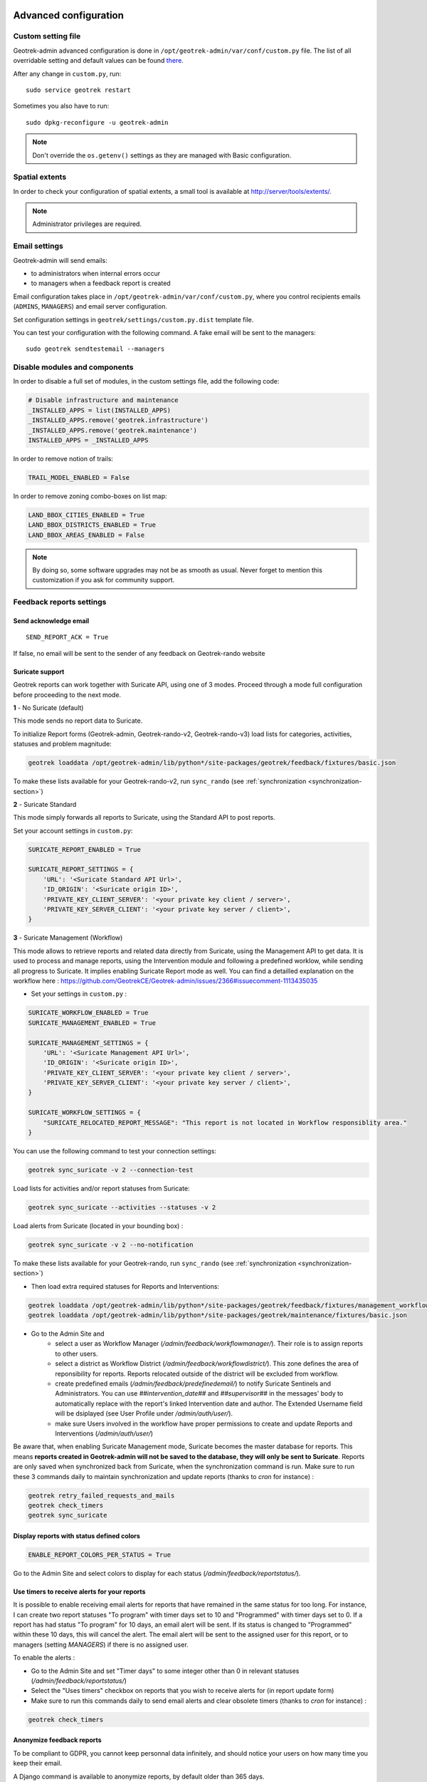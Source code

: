 .. _advanced-configuration-section:

======================
Advanced configuration
======================

Custom setting file
-------------------

Geotrek-admin advanced configuration is done in ``/opt/geotrek-admin/var/conf/custom.py`` file.
The list of all overridable setting and default values can be found
`there <https://github.com/GeotrekCE/Geotrek-admin/blob/master/geotrek/settings/base.py>`_.

After any change in ``custom.py``, run:

::

    sudo service geotrek restart

Sometimes you also have to run:

::

    sudo dpkg-reconfigure -u geotrek-admin

.. note ::

    Don't override the ``os.getenv()`` settings as they are managed with Basic configuration.


Spatial extents
---------------

In order to check your configuration of spatial extents, a small tool
is available at http://server/tools/extents/.

.. note ::

    Administrator privileges are required.


Email settings
--------------

Geotrek-admin will send emails:

* to administrators when internal errors occur
* to managers when a feedback report is created

Email configuration takes place in ``/opt/geotrek-admin/var/conf/custom.py``, where you control
recipients emails (``ADMINS``, ``MANAGERS``) and email server configuration.

Set configuration settings in ``geotrek/settings/custom.py.dist`` template file.

You can test your configuration with the following command. A fake email will
be sent to the managers:

::

    sudo geotrek sendtestemail --managers


Disable modules and components
------------------------------

In order to disable a full set of modules, in the custom settings file,
add the following code:

.. code-block :: python

    # Disable infrastructure and maintenance
    _INSTALLED_APPS = list(INSTALLED_APPS)
    _INSTALLED_APPS.remove('geotrek.infrastructure')
    _INSTALLED_APPS.remove('geotrek.maintenance')
    INSTALLED_APPS = _INSTALLED_APPS

In order to remove notion of trails:

.. code-block :: python

    TRAIL_MODEL_ENABLED = False

In order to remove zoning combo-boxes on list map:

.. code-block :: python

    LAND_BBOX_CITIES_ENABLED = True
    LAND_BBOX_DISTRICTS_ENABLED = True
    LAND_BBOX_AREAS_ENABLED = False

.. note ::

    By doing so, some software upgrades may not be as smooth as usual.
    Never forget to mention this customization if you ask for community support.


Feedback reports settings
-------------------------

Send acknowledge email
~~~~~~~~~~~~~~~~~~~~~~

::

    SEND_REPORT_ACK = True

If false, no email will be sent to the sender of any feedback on Geotrek-rando website

Suricate support
~~~~~~~~~~~~~~~~

Geotrek reports can work together with Suricate API, using one of 3 modes. Proceed through a mode full configuration before proceeding to the next mode.

**1** - No Suricate (default)

This mode sends no report data to Suricate. 

To initialize Report forms (Geotrek-admin, Geotrek-rando-v2, Geotrek-rando-v3) load lists for categories, activities, statuses and problem magnitude:

.. code-block :: python

    geotrek loaddata /opt/geotrek-admin/lib/python*/site-packages/geotrek/feedback/fixtures/basic.json

To make these lists available for your Geotrek-rando-v2, run ``sync_rando`` (see :ref:`synchronization <synchronization-section>`)


**2** - Suricate Standard

This mode simply forwards all reports to Suricate, using the Standard API to post reports.

Set your account settings in ``custom.py``:

.. code-block :: python

    SURICATE_REPORT_ENABLED = True

    SURICATE_REPORT_SETTINGS = {
        'URL': '<Suricate Standard API Url>',
        'ID_ORIGIN': '<Suricate origin ID>',
        'PRIVATE_KEY_CLIENT_SERVER': '<your private key client / server>',
        'PRIVATE_KEY_SERVER_CLIENT': '<your private key server / client>',
    }

**3** - Suricate Management (Workflow)

This mode allows to retrieve reports and related data directly from Suricate, using the Management API to get data. It is used to process and manage reports, using the Intervention module and following a predefined worklow, while sending all progress to Suricate. It implies enabling Suricate Report mode as well.
You can find a detailled explanation on the workflow here : https://github.com/GeotrekCE/Geotrek-admin/issues/2366#issuecomment-1113435035

- Set your settings in ``custom.py`` :

.. code-block :: python

    SURICATE_WORKFLOW_ENABLED = True
    SURICATE_MANAGEMENT_ENABLED = True

    SURICATE_MANAGEMENT_SETTINGS = {
        'URL': '<Suricate Management API Url>',
        'ID_ORIGIN': '<Suricate origin ID>',
        'PRIVATE_KEY_CLIENT_SERVER': '<your private key client / server>',
        'PRIVATE_KEY_SERVER_CLIENT': '<your private key server / client>',
    }

    SURICATE_WORKFLOW_SETTINGS = {
        "SURICATE_RELOCATED_REPORT_MESSAGE": "This report is not located in Workflow responsiblity area."
    }

You can use the following command to test your connection settings:

.. code-block :: python

    geotrek sync_suricate -v 2 --connection-test

Load lists for activities and/or report statuses from Suricate:

.. code-block :: python

    geotrek sync_suricate --activities --statuses -v 2

Load alerts from Suricate (located in your bounding box) :

.. code-block :: python

    geotrek sync_suricate -v 2 --no-notification

To make these lists available for your Geotrek-rando, run ``sync_rando`` (see :ref:`synchronization <synchronization-section>`)

- Then load extra required statuses for Reports and Interventions:

.. code-block :: python

    geotrek loaddata /opt/geotrek-admin/lib/python*/site-packages/geotrek/feedback/fixtures/management_workflow.json
    geotrek loaddata /opt/geotrek-admin/lib/python*/site-packages/geotrek/maintenance/fixtures/basic.json

- Go to the Admin Site and 
    - select a user as Workflow Manager (`/admin/feedback/workflowmanager/`). Their role is to assign reports to other users.
    - select a district as Workflow District (`/admin/feedback/workflowdistrict/`). This zone defines the area of reponsibility for reports. Reports relocated outside of the district will be excluded from workflow.
    - create predefined emails (`/admin/feedback/predefinedemail/`) to notify Suricate Sentinels and Administrators. You can use `##intervention_date##` and `##supervisor##` in the messages' body to automatically replace with the report's linked Intervention date and author. The Extended Username field will be dsiplayed (see User Profile under `/admin/auth/user/`).
    - make sure Users involved in the workflow have proper permissions to create and update Reports and Interventions (`/admin/auth/user/`)

Be aware that, when enabling Suricate Management mode, Suricate becomes the master database for reports. This means **reports created in Geotrek-admin will not be saved to the database, they will only be sent to Suricate**. Reports are only saved when synchronized back from Suricate, when the synchronization command is run. Make sure to run these 3 commands daily to maintain synchronization and update reports (thanks to `cron` for instance) :

.. code-block :: python

    geotrek retry_failed_requests_and_mails
    geotrek check_timers
    geotrek sync_suricate


Display reports with status defined colors
~~~~~~~~~~~~~~~~~~~~~~~~~~~~~~~~~~~~~~~~~~

.. code-block :: python

    ENABLE_REPORT_COLORS_PER_STATUS = True
 
Go to the Admin Site and select colors to display for each status (`/admin/feedback/reportstatus/`).


Use timers to receive alerts for your reports
~~~~~~~~~~~~~~~~~~~~~~~~~~~~~~~~~~~~~~~~~~~~~

It is possible to enable receiving email alerts for reports that have remained in the same status for too long.
For instance, I can create two report statuses "To program" with timer days set to 10 and "Programmed" with timer days set to 0.
If a report has had status "To program" for 10 days, an email alert will be sent. If its status is changed to "Programmed" within these 10 days, this will cancel the alert.
The email alert will be sent to the assigned user for this report, or to managers (setting `MANAGERS`) if there is no assigned user.

To enable the alerts :

- Go to the Admin Site and set "Timer days" to some integer other than 0 in relevant statuses (`/admin/feedback/reportstatus/`)

- Select the "Uses timers" checkbox on reports that you wish to receive alerts for (in report update form)

- Make sure to run this commands daily to send email alerts and clear obsolete timers (thanks to `cron` for instance) :

.. code-block :: python

    geotrek check_timers


Anonymize feedback reports
~~~~~~~~~~~~~~~~~~~~~~~~~~

To be compliant to GDPR, you cannot keep personnal data infinitely,
and should notice your users on how many time you keep their email.

A Django command is available to anonymize reports, by default older
than 365 days.

.. code-block :: bash

    geotrek erase_emails

Or if you want to erase emails for reports older than 90 days

.. code-block :: bash

    geotrek erase_emails --days 90


Sensitive areas
---------------

In order to enable sensitivity module, in the custom settings file,
add the following code:

.. code-block :: python

    # Enable sensitivity module
    INSTALLED_APPS += ('geotrek.sensitivity', )

The following settings are related to sensitive areas:


.. code-block :: python

    SHOW_SENSITIVE_AREAS_ON_MAP_SCREENSHOT = True

    # Default radius of sensitivity bubbles when not specified for species
    SENSITIVITY_DEFAULT_RADIUS = 100  # meters

    # Buffer around treks to intersects sensitive areas
    SENSITIVE_AREA_INTERSECTION_MARGIN = 500  # meters

.. notes

    # Take care if you change this value after adding data. You should update buffered geometry in sql.
    ``` UPDATE sensitivity_sensitivearea SET geom_buffered = ST_BUFFER(geom, <your new value>); ```


To take these changes into account, you need to run :

::

    sudo dpkg-reconfigure -u geotrek-admin

Diving
------

In order to enable diving module, in the custom settings file,
add the following code:

.. code-block :: python

    # Enable diving module
    INSTALLED_APPS += ('geotrek.diving', )

Then run ``sudo dpkg-reconfigure -pcritical geotrek-admin``.

You can also insert diving minimal data (default practices, difficulties, levels and group permissions values):

::

    sudo geotrek loaddata /opt/geotrek-admin/lib/python*/site-packages/geotrek/diving/fixtures/basic.json
    cp /opt/geotrek-admin/lib/python*/site-packages/geotrek/diving/fixtures/upload/* /opt/geotrek-admin/var/media/upload/

You can insert licenses of attachments with this command :

::

    sudo geotrek loaddata /opt/geotrek-admin/lib/python*/site-packages/geotrek/common/fixtures/licenses.json


Outdoor
-------

In order to enable outdoor module, in the custom settings file,
add the following code:

.. code-block :: python

    # Enable outdoor module
    INSTALLED_APPS += ('geotrek.outdoor', )

Then run ``sudo dpkg-reconfigure -pcritical geotrek-admin``.

You can also insert outdoor minimal data:

::

    sudo geotrek loaddata /opt/geotrek-admin/lib/python*/site-packages/geotrek/outdoor/fixtures/basic.json


Note: outdoor module is not compatible with PostGIS <= 2.4 that is included in Ubuntu 18.04.
You should either upgrade to Ubuntu 20.04 or upgrade postGIS to 2.5 with
https://launchpad.net/~ubuntugis/+archive/ubuntu/ppa

Swagger
-------

In order to enable swagger module to auto-document API ``/api/v2/``, in the custom settings file,
add the following code:

.. code-block :: python

    # Enable API v2 documentation
    INSTALLED_APPS += ('drf_yasg', )

Then run ``sudo dpkg-reconfigure -u geotrek-admin``.


WYSIWYG editor configuration
----------------------------

Text form fields are enhanced using `TinyMCE <http://tinymce.com>`_.

Its configuration can be customized using advanced settings (see above paragraph).

For example, in order to control which buttons are to be shown, and which tags
are to be kept when cleaning-up, add this bloc :

.. code-block :: python

    TINYMCE_DEFAULT_CONFIG = {
        'theme_advanced_buttons1': 'bold,italic,forecolor,separator,code',
        'valid_elements': "img,p,a,em/i,strong/b",
    }

This will apply to all text fields.

For more information on configuration entries available, please refer to the
official documentation of *TinyMCE version 3*.


Max characters count
~~~~~~~~~~~~~~~~~~~~

Add ``MAX_CHARACTERS`` setting to be able to define a maximum number of characters
for text fields (to be used with django-mapentity >= 8.1).

.. code-block :: python

    MAPENTITY_CONFIG['MAX_CHARACTERS'] = 1500

This will apply to all text fields.
See `this issue <https://github.com/GeotrekCE/Geotrek-admin/issues/2901>`_ for details.

View attachments in the browser
-------------------------------

Attached files are downloaded by default by browser, with the following line,
files will be opened in the browser :

.. code-block :: python

    MAPENTITY_CONFIG['SERVE_MEDIA_AS_ATTACHMENT'] = False


Change or add WMTS tiles layers (IGN, OSM, Mapbox...)
-----------------------------------------------------

By default, you have 2 basemaps layers in your Geotrek-admin (OSM and OSM black and white).

You can change or add more basemaps layers.

Specify the tiles URLs this way in your custom Django setting file:

.. code-block :: python

    LEAFLET_CONFIG['TILES'] = [
        ('OSM', 'http://{s}.tile.openstreetmap.org/{z}/{x}/{y}.png', '© OpenStreetMap Contributors'),
        ('OpenTopoMap', 'http://a.tile.opentopomap.org/{z}/{x}/{y}.png', 'Map data: © OpenStreetMap contributors, SRTM | Map style: © OpenTopoMap (CC-BY-SA)'),
    ]

Example with IGN and OSM basemaps :

.. code-block :: python

    LEAFLET_CONFIG['TILES'] = [
        ('IGN Scan', '//wxs.ign.fr/YOURAPIKEY/wmts?LAYER=GEOGRAPHICALGRIDSYSTEMS.MAPS&EXCEPTIONS=image/jpeg&FORMAT=image/jpeg&SERVICE=WMTS&VERSION=1.0.0&REQUEST=GetTile&STYLE=normal&TILEMATRIXSET=PM&TILEMATRIX={z}&TILEROW={y}&TILECOL={x}', '© IGN Geoportail'),
        ('IGN Plan V2', '//wxs.ign.fr/essentiels/geoportail/wmts?LAYER=GEOGRAPHICALGRIDSYSTEMS.PLANIGNV2&EXCEPTIONS=image/png&FORMAT=image/png&SERVICE=WMTS&VERSION=1.0.0&REQUEST=GetTile&STYLE=normal&TILEMATRIXSET=PM&TILEMATRIX={z}&TILEROW={y}&TILECOL={x}', '© IGN Geoportail'),
        ('IGN Ortho', '//wxs.ign.fr/essentiels/geoportail/wmts?LAYER=ORTHOIMAGERY.ORTHOPHOTOS&EXCEPTIONS=image/jpeg&FORMAT=image/jpeg&SERVICE=WMTS&VERSION=1.0.0&REQUEST=GetTile&STYLE=normal&TILEMATRIXSET=PM&TILEMATRIX={z}&TILEROW={y}&TILECOL={x}', '© IGN Geoportail'),
        ('IGN Cadastre', '//wxs.ign.fr/essentiels/geoportail/wmts?LAYER=CADASTRALPARCELS.PARCELLAIRE_EXPRESS&EXCEPTIONS=image/jpeg&FORMAT=image/png&SERVICE=WMTS&VERSION=1.0.0&REQUEST=GetTile&STYLE=bdparcellaire_o&TILEMATRIXSET=PM&TILEMATRIX={z}&TILEROW={y}&TILECOL={x}', '© IGN Geoportail'),
        ('OSM', 'https//{s}.tile.openstreetmap.org/{z}/{x}/{y}.png', '© OpenStreetMap contributors'),
        ('OSM Stamen Terrain', '//tile.stamen.com/terrain/{z}/{x}/{y}.jpg', '© OpenStreetMap contributors / Stamen Design'),
        ('OpenTopoMap', 'https//a.tile.opentopomap.org/{z}/{x}/{y}.png', 'Map data: © OpenStreetMap contributors, SRTM | Map style: © OpenTopoMap (CC-BY-SA)')
    ]

To use some IGN Geoportail WMTS tiles (Scan25, Scan100, etc.), you may need an API key. You can find more information about this on https://geoservices.ign.fr/services-web-issus-des-scans-ign.


External authent
----------------

You can authenticate user against a remote database table or view.

To enable this feature, fill these fields in ``/opt/geotrek-admin/var/conf/custom.py``:

::

    AUTHENT_DATABASE = 'authent'
    DATABASES['authent'] = {
        'ENGINE': 'django.contrib.gis.db.backends.postgis',
        'NAME': '<database name>',
        'USER': '<user name>',
        'PASSWORD': '<password>',
        'HOST': '<host>',
        'PORT': '<port>',
    }
    AUTHENT_TABLENAME = '<table name>'
    AUTHENTICATION_BACKENDS = ['geotrek.authent.backend.DatabaseBackend']

Expected columns in table/view are :

* username : string (*unique*)
* first_name : string
* last_name : string
* password : string (simple md5 encoded, or full hashed and salted password)
* email : string
* level : integer (1: readonly, 2: redactor, 3: path manager, 4: trekking manager, 5: management and trekking editor, 6: administrator)
* structure : string
* lang : string (language code)

.. note ::

    The schema used in ``AUTHENT_TABLENAME`` must be in the user search_path (``ALTER USER $geotrek_db_user SET search_path=public,userschema;``)

    User management will be disabled from Administration backoffice.

    In order to disable remote login, just comment *AUTHENTICATION_BACKENDS* line in settings
    file, and restart instance (see paragraph above).

    Geotrek-admin can support many types of users authentication (LDAP, oauth, ...), contact us
    for more details.


Map layers colors and style
---------------------------

All layers colors can be customized from the settings.
See `Leaflet reference <http://leafletjs.com/reference.html#path>`_ for vectorial
layer style.

* To apply these style changes, re-run ``sudo systemctl restart geotrek``.

.. code-block :: python

    MAPENTITY_CONFIG['MAP_STYLES']['path'] = {'color': 'red', 'weight': 5}

Or change just one parameter (the opacity for example) :

.. code-block :: python

    MAPENTITY_CONFIG['MAP_STYLES']['city']['opacity'] = 0.8


Regarding colors that depend from database content, such as land layers
(physical types, work management...) or restricted areas. We use a specific
setting that receives a list of colors :

.. code-block :: python

    COLORS_POOL['restrictedarea'] = ['#ff00ff', 'red', '#ddddd'...]


See the default values in ``geotrek/settings/base.py`` for the complete list
of available styles.

**Restart** the application for changes to take effect.


External raster layers
----------------------

It is possible to add overlay tiles layer on maps. For example, it can be useful to:

* Get the cadastral parcels on top of satellite images
* Home made layers (*with Tilemill or QGisMapserver for example*).
  Like the park center borders, traffic maps, IGN BDTopo® or even the Geotrek paths
  that are marked as invisible in the database!

In ``custom.py``, just add the following lines:

.. code-block :: python

    LEAFLET_CONFIG['OVERLAYS'] = [
        ('Cadastre', '//wxs.ign.fr/essentiels/geoportail/wmts?LAYER=CADASTRALPARCELS.PARCELLAIRE_EXPRESS&EXCEPTIONS=image/jpeg&FORMAT=image/png&SERVICE=WMTS&VERSION=1.0.0&REQUEST=GetTile&STYLE=normal&TILEMATRIXSET=PM&TILEMATRIX={z}&TILEROW={y}&TILECOL={x}', '&copy; IGN - GeoPortail')
        ('Coeur de parc', 'http://serveur/coeur-parc/{z}/{x}/{y}.png', '&copy; PNF'),
    ]


Expected properties
~~~~~~~~~~~~~~~~~~~

For ``GeoJSON`` files, you can provide the following properties :

* ``title``: string
* ``description``: string
* ``website``: string
* ``phone``: string
* ``pictures``: list of objects with ``url`` and ``copyright`` attributes
* ``category``: object with ``id`` and ``label`` attributes


Disable darker map backgrounds
------------------------------

Since IGN map backgrounds are very dense and colourful, a dark opacity is
applied. In order to disable, change this MapEntity setting :

.. code-block :: python

    MAPENTITY_CONFIG['MAP_BACKGROUND_FOGGED'] = False


Configure Social network
------------------------

Facebook configuration
~~~~~~~~~~~~~~~~~~~~~~~

When a content is shared to Facebook in Geotrek-rando,
it needs static html files built by synchronization (thanks to option ``--rando-url``).

In Facebook developper dashboard, create a Facebook app dedicated to Geotrek-rando and activate it.

.. image :: /images/facebookappid.png

In ``custom.py`` set Facebook App ID:

::

    FACEBOOK_APP_ID = '<your Facebook AppID>'

you can also override these settings:

::

    FACEBOOK_IMAGE = '/images/logo-geotrek.png'
    FACEBOOK_IMAGE_WIDTH = 200
    FACEBOOK_IMAGE_HEIGHT = 200


Override translations
---------------------

Translations are managed by https://weblate.makina-corpus.net/ where you can contribute.
But you can also override default translation files available in each module
(for example those from trekking module available in ``/opt/geotrek-admin/lib/python3.6/site-packages/geotrek/trekking/locale/fr/LC_MESSAGES/django.po``).

Don't edit these default files, use them to find which words you want to override.

Create the custom translations destination folder:

Create a ``django.po`` file in ``/opt/geotrek-admin/var/conf/extra_locale`` directory.
You can do one folder and one ``django.po`` file for each language
(example ``/opt/geotrek-admin/var/conf/extra_locale/fr/LC_MESSAGES/django.po`` for French translation overriding)

Override the translations that you want in these files.

Example of content for the French translation overriding:

::

    # MY FRENCH CUSTOM TRANSLATION
    # Copyright (C) YEAR THE PACKAGE'S COPYRIGHT HOLDER
    # This file is distributed under the same license as the PACKAGE package.
    # FIRST AUTHOR <EMAIL@ADDRESS>, YEAR.
    #
    msgid ""
    msgstr ""
    "Report-Msgid-Bugs-To: \n"
    "POT-Creation-Date: 2018-11-15 15:32+0200\n"
    "PO-Revision-Date: 2018-11-15 15:33+0100\n"
    "Last-Translator: \n"
    "Language-Team: LANGUAGE <LL@li.org>\n"
    "MIME-Version: 1.0\n"
    "Content-Type: text/plain; charset=UTF-8\n"
    "Content-Transfer-Encoding: 8bit\n"
    "Project-Id-Verésion: PACKAGE VERSION\n"
    "Plural-Forms: nplurals=2; plural=(n > 1);\n"
    "Project-Id-Version: \n"
    "X-Generator: Poedit 1.5.4\n"

    msgid "City"
    msgstr "Région"

    msgid "District"
    msgstr "Pays"

Apply changes (French translation in this example) :

::

    cd /opt/geotrek-admin/var/conf/extra_locale
    sudo chown geotrek. fr/LC_MESSAGES/
    sudo geotrek compilemessages
    sudo service geotrek restart


Override public PDF templates
-----------------------------

PDF are generated from HTML templates, using `Django templating <https://docs.djangoproject.com/en/1.11/ref/templates/>`_.
Treks, touristic contents, touristic events, outdoor sites and courses can be exported in PDF files.

- Treks : ``geotrek/trekking/templates/trekking/trek_public_pdf.html``
- Touristic contents : ``geotrek/tourism/templates/tourism/touristiccontent_public_pdf.html``
- Touristic events : ``geotrek/tourism/templates/tourism/touristiccontent_public_pdf.html``
- Outdoor sites : ``geotrek/outdoor/templates/outdoor/site_public_pdf.html``
- Outdoor courses : ``geotrek/outdoor/templates/outdoor/course_public_pdf.html``

Overriden templates have to be located in ``/opt/geotrek-admin/var/conf/extra_templates/<appname>``, with ``<appname>`` = ``trekking`` or ``tourism``.
To override trekking PDF for example, copy the file ``geotrek/trekking/templates/trekking/trek_public_pdf.html``
to ``/opt/geotrek-admin/var/conf/extra_templates/trekking/trek_public_pdf.html``. Or add inside your file :

::

    {% extends "trekking/trek_public_pdf.html" %}


These templates derive from base templates, which content is organized in blocks.
To override for example the description block of trek PDF, copy and change the ``{% block description }…{% endblock description %}``
in your ``/opt/geotrek-admin/var/conf/extra_templates/trekking/trek_public_pdf.html``.

It is also possible to use color defined for practice for pictogram by adding in your
``/opt/geotrek-admin/var/conf/extra_templates/trekking/trek_public_pdf.html`` file :

::

    {% block picto_attr %}style="background-color: {{ object.practice.color }};"{% endblock picto_attr %}

CSS can be overriden like html templates: copy them to ``var/media/templates/trekking/`` or ``var/media/templates/tourism/`` folder
``/opt/geotrek-admin/var/conf/extra_templates/trekking/trek_public_pdf.css`` for example.

**You can also create a template for each portal.**

Add a folder ``portal_{id_portal}`` (portal ids are located in the portal url path ``/admin/common/targetportal/{id_portal}``) in
``/opt/geotrek-admin/var/conf/extra_templates/<appname>``, as the first template, and add at the top of your file:

::

    {% extends "trekking/trek_public_pdf.html" %}


The template for a specific portal will use the modification made on the overriden template in  ``/opt/geotrek-admin/var/conf/extra_templates/<appname>``
( except if you change specific  block)

.. note ::

    This modification is not mandatory, if you have multiple portal and you want to modify the template of only one portal, you create one folder for this specific portal

**You might need to use your own images in the PDF templates.**

Add your own images in ``/opt/geotrek-admin/var/conf/extra_static/images/``.

You can then use these images in your PDF templates with ``{% static 'images/file.jpg' %}``, after adding ``{% load static %}`` at the top of the file.

Example of a customised template (``/opt/geotrek-admin/var/conf/extra_templates/trekking/trek_public_pdf.html``) with a customised logo and URL:

::

    {% extends "trekking/trek_public_pdf.html" %}
    {% load static %}

    {% block logo %}
       <img src="{% static 'images/logo-gte.jpg' %}" alt="Grand tour des Ecrins">
    {% endblock %}
    {% block url %}
       <div class="main">Grand tour des Ecrins</div>
       <div class="geo"><a href="https://www.grand-tour-ecrins.fr">grand-tour-ecrins.fr</a></div>
    {% endblock url %}

.. note ::

    The default template may change in the future versions. You will be
    in charge of porting the modification to your copy.

Test your modifications by exporting a trek or a content to PDF from Geotrek-admin application.
To get your modifications available for Rando application, launch the ``sync_rando`` command.


Custom font in public document template
----------------------------------------

In order to use custom fonts in trek PDF, it is necessary to install the
font files on the server.

*Microsoft* fonts like *Arial* and *Verdana* can be installed via the package
manager:

::

    sudo apt-get install ttf-mscorefonts-installer

For specific fonts, copy the ``.ttf`` (or ``.otf``) files into the folder
``/usr/local/share/fonts/custom/`` as root, and run the following command:

::

    fc-cache

For more information, check out Ubuntu documentation.


Custom colors in public document template
-----------------------------------------

Trek export geometries are translucid red by default. In order to control the
apparence of objects in public trek PDF exports, use the following setting:

::

    MAPENTITY_CONFIG['MAP_STYLES']['print']['path'] = {'weight': 3}

See *Leaflet* reference documentation for detail about layers apparence.


Primary color in PDF templates
------------------------------

You can override ``PRIMARY_COLOR`` to change emphase text in PDF export.
Beware of contrast, white colour is used for text so we advise you to avoid light colour.


Custom logos
------------

You might also need to deploy logo images in the following places :

* ``var/conf/extra_static/images/favicon.png``
* ``var/conf/extra_static/images/logo-login.png``
* ``var/conf/extra_static/images/logo-header.png``


Copyright on pictures
---------------------

If you want copyright added to your pictures, change ``THUMBNAIL_COPYRIGHT_FORMAT`` to this :

::

    THUMBNAIL_COPYRIGHT_FORMAT = "{title} {author}"

You can also add ``{legend}``.

::

    THUMBNAIL_COPYRIGHT_SIZE = 15


Resizing uploaded pictures
--------------------------

Attached pictures can be resized at upload by enabling ``PAPERCLIP_RESIZE_ATTACHMENTS_ON_UPLOAD`` :

::

    PAPERCLIP_RESIZE_ATTACHMENTS_ON_UPLOAD = True

These corresponding height/width parameters can be overriden to select resized image size :

::

    PAPERCLIP_MAX_ATTACHMENT_WIDTH = 1280
    PAPERCLIP_MAX_ATTACHMENT_HEIGHT = 1280


Prohibit usage of big pictures and small width / height
--------------------------------------------------------

If you want to prohibit the usage of heavy pictures :

::

    PAPERCLIP_MAX_BYTES_SIZE_IMAGE = 50000  # Bytes


If you want to prohibit the usage of small pictures in pixels :

::

    PAPERCLIP_MIN_IMAGE_UPLOAD_WIDTH = 100
    PAPERCLIP_MIN_IMAGE_UPLOAD_HEIGHT = 100

These 3 settings will also not allow downloading images from the parsers.


Prohibit usage of certain file types
--------------------------------------------------------

Paperclip will only accept attachment files matching a list of allowed extensions.
Here is the default value for this setting, which you can extend if needed :

::

    PAPERCLIP_ALLOWED_EXTENSIONS = [
        'jpeg',
        'jpg',
        'mp3',
        'mp4',
        'odt',
        'pdf',
        'png',
        'svg',
        'txt',
        'gif',
        'tiff',
        'tif',
        'docx',
        'webp',
        'bmp',
        'flac',
        'mpeg',
        'doc',
        'ods',
        'gpx',
        'xls',
        'xlsx',
        'odg',
    ]

It will verify that the mimetype of the file matches the extension. You can add extra allowed mimetypes for a given extension with the following syntax :

::

    PAPERCLIP_EXTRA_ALLOWED_MIMETYPES['gpx'] = ['text/xml']

You can also entirely deactivate these checks with the following :

::

    PAPERCLIP_ALLOWED_EXTENSIONS = None

These 2 settings will also not allow downloading images from the parsers.


Share services between several Geotrek instances
------------------------------------------------

As explained :ref:`in the design section <design-section>`, *Geotrek-admin* relies
on several services. They are generic and reusable, and can thus be shared
between several instances, in order to save system resources for example.

A simple way to achieve this is to install one instance with everything
as usual (*standalone*), and plug the other instances on its underlying services.


Capture and conversion
~~~~~~~~~~~~~~~~~~~~~~

If you want to use external services, in ``.env``, add following variables:

.. code-block :: bash

    CAPTURE_HOST=x.x.x.x
    CAPTURE_PORT=XX
    CONVERSION_HOST=x.x.x.x
    CONVERSION_PORT=XX

Then, you can delete all screamshotter and convertit references in ``docker-compose.yml``.


Shutdown useless services
~~~~~~~~~~~~~~~~~~~~~~~~~

Now that your instances point the shared server. You can shutdown the useless
services on each instance.

Start by stopping everything :

::

    sudo systemctl stop geotrek


Control number of workers and request timeouts
----------------------------------------------

By default, the application runs on 4 processes, and timeouts after 30 seconds.

To control those values, edit and fix your ``docker-compose.yml`` file in web and api section.

To know how many workers you should set, please refer to `gunicorn documentation <http://gunicorn-docs.readthedocs.org/en/latest/design.html#how-many-workers>`_.


Configure columns displayed in lists views and exports
------------------------------------------------------

For each module, use the following syntax to configure columns to display in the main table.

::

    COLUMNS_LISTS['<module>_view'] = ['list', 'of', 'columns']


For each module, use the following syntax to configure columns to export as CSV or SHP.

::

    COLUMNS_LISTS['<module>_export'] = ['list', 'of', 'columns']


Please refer to the "settings detail" section for a complete list of modules and available columms.

Another setting exists to enable a more detailed export of jobs costs in the interventions module. When enabling this settings, interventions list exports will contain a new column for each job's total cost.

::

    ENABLE_JOBS_COSTS_DETAILED_EXPORT = True



Configure form fields in creation views
---------------------------------------

For each module, use the following syntax to configure fields to hide in the creation form.

::

    HIDDEN_FORM_FIELDS['<module>'] = ['list', 'of', 'fields']


Please refer to the "settings detail" section for a complete list of modules and hideable fields.


Configure form fields required or needed for review or publication
-------------------------------------------------------------------

Set 'error_on_publication' to avoid publication without completeness fields
and 'error_on_review' if you want this fields to be required before sending to review.

::

    COMPLETENESS_LEVEL = 'warning'

For each module, configure fields to be needed or required on review or publication

::

    COMPLETENESS_FIELDS = {
        'trek': ['practice', 'departure', 'duration', 'difficulty', 'description_teaser'],
        'dive': ['practice', 'difficulty', 'description_teaser'],
    }


================
Settings details
================

Basic settings
--------------

**Spatial reference identifier**

::

    SRID = 2154

Spatial reference identifier of your database. Default 2154 is RGF93 / Lambert-93 - France

*It should not be change after any creation of geometries.*

*Choose wisely with epsg.io for example*


**Default Structure**

::

    DEFAULT_STRUCTURE_NAME = "GEOTEAM"

Name for your default structure.

   *This one can be changed, except it's tricky.*

   * *First change the name in the admin (authent/structure),*
   * *Stop your instance admin.*
   * *Change in the settings*
   * *Re-run the server.*

**Translations**

::

   MODELTRANSLATION_LANGUAGES = ('en', 'fr', 'it', 'es')

Languages of your project. It will be used to generate fields for translations. (ex: description_fr, description_en)

   *You won't be able to change it easily, avoid to add any languages and do not remove any.*

Advanced settings
-----------------

**Spatial Extent**

::

    SPATIAL_EXTENT = (105000, 6150000, 1100000, 7150000)

Boundingbox of your project : x minimum , y minimum , x max, y max

::

        4 ^
          |
    1     |     3
    <-----+----->
          |
          |
        2 v

*If you extend spatial extent, don't forget to load a new DEM that covers all the zone.*
*If you shrink spatial extent, be sure there is no element in the removed zone or you will no more be able to see and edit it.*

**API**

::

    API_IS_PUBLIC = True

Choose if you want the API V2 to be available for everyone without authentication. This API provides access to promotion content (Treks, POIs, Touristic Contents ...). Set to False if Geotrek is intended to be used only for managing content and not promoting them.
Note that this setting does not impact the Path endpoints, which means that the Paths informations will always need authentication to be display in the API, regardless of this setting.

**Dynamic segmentation**

::

    TREKKING_TOPOLOGY_ENABLED = True

Use dynamic segmentation or not.

*Do not change it after installation, or dump your database.*

**Map configuration**

::

    LEAFLET_CONFIG['TILES'] = [
        ('Scan', '//wxs.ign.fr/<key>/wmts?LAYER=GEOGRAPHICALGRIDSYSTEMS.MAPS.SCAN-EXPRESS.STANDARD&EXCEPTIONS=image/jpeg&FORMAT=image/jpeg&SERVICE=WMTS&VERSION=1.0.0&REQUEST=GetTile&STYLE=normal&TILEMATRIXSET=PM&TILEMATRIX={z}&TILEROW={y}&TILECOL={x}',
         '&copy; IGN - GeoPortail'),
        ('Ortho', '//wxs.ign.fr/<key>/wmts?LAYER=ORTHOIMAGERY.ORTHOPHOTOS&EXCEPTIONS=image/jpeg&FORMAT=image/jpeg&SERVICE=WMTS&VERSION=1.0.0&REQUEST=GetTile&STYLE=normal&TILEMATRIXSET=PM&TILEMATRIX={z}&TILEROW={y}&TILECOL={x}',
         '&copy; IGN - GeoPortail'),
        ('Cadastre', '//wxs.ign.fr/<key>/wmts?LAYER=CADASTRALPARCELS.PARCELS&EXCEPTIONS=image/jpeg&FORMAT=image/png&SERVICE=WMTS&VERSION=1.0.0&REQUEST=GetTile&STYLE=normal&TILEMATRIXSET=PM&TILEMATRIX={z}&TILEROW={y}&TILECOL={x}',
         '&copy; IGN - GeoPortail'),
        ('OSM', 'http://{s}.tile.osm.org/{z}/{x}/{y}.png', '&copy; OSM contributors'),
    ]

    LEAFLET_CONFIG['OVERLAYS'] = [
        ('Cadastre',
         '//wxs.ign.fr/<key>/wmts?LAYER=CADASTRALPARCELS.PARCELS&EXCEPTIONS=text/xml&FORMAT=image/png&SERVICE=WMTS&VERSION=1.0.0&REQUEST=GetTile&STYLE=bdparcellaire_o&TILEMATRIXSET=PM&TILEMATRIX={z}&TILEROW={y}&TILECOL={x}',
         '&copy; IGN - GeoPortail'),
    ]

Configuration of the tiles.

    *If you want to change it,*
    *Change the array like that:*

    ::

        LEAFLET_CONFIG['TILES'] = [('NAME_OF_TILE', 'URL', 'COPYRIGHT'), ...]

    *It's the same for the overlay but use only transparent tiles.*

|

::

    LEAFLET_CONFIG['MAX_ZOOM'] = 19

You can define the max_zoom the user can zoom for all tiles.

    *It can be interesting when your tiles can't go to a zoom. For example OpenTopoMap is 17.*

**Enable Apps**

::

    FLATPAGES_ENABLED = True

Show Flatpages on menu or not. Flatpages are used in Geotrek-rando.

|

::

    TOURISM_ENABLED = True

Show TouristicContents and TouristicEvents on menu or not.

|

::

    TRAIL_MODEL_ENABLED = True

Show Trails on menu or not.

|

::

    LANDEDGE_MODEL_ENABLED = True

Show land on menu or not.

|

::

   LAND_BBOX_CITIES_ENABLED = True
   LAND_BBOX_DISTRICTS_ENABLED = True
   LAND_BBOX_AREAS_ENABLED = False

Show filter bbox by zoning.

.. image:: /images/options/zoning_bboxs.png


|

::

   ACCESSIBILITY_ATTACHMENTS_ENABLED = True

Show or not the accessibility menu for attachments

**Translations**

::

    LANGUAGE_CODE = 'fr'

Language of your interface.

**Geographical CRUD**

::

    PATH_SNAPPING_DISTANCE = 2.0

Minimum distance to merge 2 paths in unit of SRID

    *Change the distance. Better to keep it like this. Not used when ``TREKKING_TOPOLOGY_ENABLED = True``.*

::

    SNAP_DISTANCE = 30

Distance of snapping for the cursor in pixels on Leaflet map.


::

    PATH_MERGE_SNAPPING_DISTANCE = 2

Minimum distance to merge 2 paths.

    *Change the distance. Should be higher or the same as PATH_SNAPPING_DISTANCE*

    *Used when TREKKING_TOPOLOGY_ENABLED = True*

::

    MAPENTITY_CONFIG['MAP_STYLES'] = {
        'path': {'weight': 2, 'opacity': 1.0, 'color': '#FF4800'},
        'draftpath': {'weight': 5, 'opacity': 1, 'color': 'yellow', 'dashArray': '8, 8'},
        'city': {'weight': 4, 'color': 'orange', 'opacity': 0.3, 'fillOpacity': 0.0},
        'district': {'weight': 6, 'color': 'orange', 'opacity': 0.3, 'fillOpacity': 0.0, 'dashArray': '12, 12'},
        'restrictedarea': {'weight': 2, 'color': 'red', 'opacity': 0.5, 'fillOpacity': 0.5},
        'land': {'weight': 4, 'color': 'red', 'opacity': 1.0},
        'physical': {'weight': 6, 'color': 'red', 'opacity': 1.0},
        'competence': {'weight': 4, 'color': 'red', 'opacity': 1.0},
        'workmanagement': {'weight': 4, 'color': 'red', 'opacity': 1.0},
        'signagemanagement': {'weight': 5, 'color': 'red', 'opacity': 1.0},
        'print': {'path': {'weight': 1},
                  'trek': {'color': '#FF3300', 'weight': 7, 'opacity': 0.5,
                           'arrowColor': 'black', 'arrowSize': 10},}
    }

Color of the different layers on the map

    *To change any map_style do as following:*

    ::

        MAPENTITY_CONFIG['MAP_STYLES']['path'] = {'weigth': 2, 'opacity': 2.0, 'color': 'yellow'}*
        MAPENTITY_CONFIG['MAP_STYLES']['city']['opacity'] = 0.8*

    *For color: use color picker for example*

|

::

    COLORS_POOL = {'land': ['#f37e79', '#7998f3', '#bbf379', '#f379df', '#f3bf79', '#9c79f3', '#7af379'],
                   'physical': ['#f3799d', '#79c1f3', '#e4f379', '#de79f3', '#79f3ba', '#f39779', '#797ff3'],
                   'competence': ['#a2f379', '#f379c6', '#79e9f3', '#f3d979', '#b579f3', '#79f392', '#f37984'],
                   'signagemanagement': ['#79a8f3', '#cbf379', '#f379ee', '#79f3e3', '#79f3d3'],
                   'workmanagement': ['#79a8f3', '#cbf379', '#f379ee', '#79f3e3', '#79f3d3'],
                   'restrictedarea': ['plum', 'violet', 'deeppink', 'orchid',
                                      'darkviolet', 'lightcoral', 'palevioletred',
                                      'MediumVioletRed', 'MediumOrchid', 'Magenta',
                                      'LightSalmon', 'HotPink', 'Fuchsia']}

Color of the different layers on the top right for landing.

    * For land, physical, competence, signagemanagement, workmanagement should have 5 values.
    * For restricted Area: add as many color as your number of restricted area type

    *To change any map_style do as following :*

    ::

        COLORS_POOL['restrictedarea'] = ['plum', 'violet', 'yellow', 'red', '#79a8f3']
        MAPENTITY_CONFIG['MAP_STYLES']['city']['opacity'] = 0.8*

    *For color: use color picker for example*

|

::

    TREK_POINTS_OF_REFERENCE_ENABLED = True

Points of reference are enabled on form of treks.

|

::

    OUTDOOR_COURSE_POINTS_OF_REFERENCE_ENABLED = True

Points of reference are enabled on form of otudoor courses.

|

::

    TOPOLOGY_STATIC_OFFSETS = {'land': -5, 'physical': 0, 'competence': 5, 'signagemanagement': -10, 'workmanagement': 10}

Land objects are added on other objects (path for example) with offset, avoiding overlay.

    *You should not change it to avoid overlay except if you want to have more overlay.*
    *You can do for example for :*

    ::

        TOPOLOGY_STATIC_OFFSETS = {'land': -7, 'physical': 0, 'competence': 7, 'signagemanagement': -14, 'workmanagement': 14}

|

::

    ALTIMETRIC_PROFILE_PRECISION = 25  # Sampling precision in meters
    ALTIMETRIC_PROFILE_AVERAGE = 2  # nb of points for altimetry moving average
    ALTIMETRIC_PROFILE_STEP = 1  # Step min precision for positive / negative altimetry gain
    ALTIMETRIC_PROFILE_BACKGROUND = 'white'
    ALTIMETRIC_PROFILE_COLOR = '#F77E00'
    ALTIMETRIC_PROFILE_HEIGHT = 400
    ALTIMETRIC_PROFILE_WIDTH = 800
    ALTIMETRIC_PROFILE_FONTSIZE = 25
    ALTIMETRIC_PROFILE_FONT = 'ubuntu'
    ALTIMETRIC_PROFILE_MIN_YSCALE = 1200  # Minimum y scale (in meters)
    ALTIMETRIC_AREA_MAX_RESOLUTION = 150  # Maximum number of points (by width/height)
    ALTIMETRIC_AREA_MARGIN = 0.15

All settings used to generate altimetric profile.

    *All these settings can be modified but you need to check the result every time*

    *The only one modified most of the time is ALTIMETRIC_PROFILE_COLOR*

**Signage and Blade**

``BLADE_ENABLED`` and ``LINE_ENABLED`` settings (default to ``True``) allow to enable or disable blades and lines submodules.

``DIRECTION_ON_LINES_ENABLED`` setting (default to ``False``) allow to have the `direction` field on lines instead of blades.

::

    BLADE_CODE_TYPE = int

Type of the blade code (str or int)

    *It can be str or int.*

    *If you have an integer code : int*

    *If you have an string code : str*

|

::

    BLADE_CODE_FORMAT = "{signagecode}-{bladenumber}"

Correspond to the format of blades. Show N3-1 for the blade 1 of the signage N3.

    *If you want to change : move information under bracket*

    *You can also remove one element between bracket*

    *You can do for exemple :*
    *"CD99.{signagecode}.{bladenumber}"*

    *It will display : CD99.XIDNZEIU.01 (first blade of XIDNZEIU)*

    * *signagecode is the code of the signage*
    * *bladenumber is the number of the blade*

|

::

    LINE_CODE_FORMAT = "{signagecode}-{bladenumber}-{linenumber}"

Correspond to the format used in export of lines. Used in csv of signage.

    *Similar with above*
    *You can do for example :*
    *"CD99.{signagecode}-{bladenumber}.{linenumber}"*

    *It will display : CD99.XIDNZEIU-01.02 (second line of the first blade of XIDNZEIU)*

    * *signagecode is the code of the signage*
    * *bladenumber is the number of the blade*
    * *linenumber is the number of the line*


**Screenshots**

::

    SHOW_SENSITIVE_AREAS_ON_MAP_SCREENSHOT = True
    SHOW_POIS_ON_MAP_SCREENSHOT = True
    SHOW_SERVICES_ON_MAP_SCREENSHOT = True
    SHOW_SIGNAGES_ON_MAP_SCREENSHOT = True
    SHOW_INFRASTRUCTURES_ON_MAP_SCREENSHOT = True

Show objects on maps of PDF

|

::

    MAP_CAPTURE_SIZE = 800

Size in pixels of the capture.

    *Be careful with your pdfs.*
    *If you change this value, pdfs will be rendered differently*


**Synchro Geotrek-rando**

::

    SYNC_RANDO_ROOT = os.path.join(VAR_DIR, 'data')

Path on your server where the data for Geotrek-rando website will be generated

    *If you want to modify it, do not forget to import os at the top of the file.*
    *Check* `import Python <https://docs.python.org/3/reference/import.html>`_ *, if you need any information*

::

    THUMBNAIL_COPYRIGHT_FORMAT = ""

Add a thumbnail on every picture for Geotrek-rando


    *Example :*

    *"{title}-:-{author}-:-{legend}"*

    *Will display title of the picture, author*
    *and the legend :*
    *Puy de Dômes-:-Paul Paul-:-Beautiful sunrise on Puy de Dômes"*

|

::

    THUMBNAIL_COPYRIGHT_SIZE = 15

Size of the thumbnail.

|

::

    TOURISM_INTERSECTION_MARGIN = 500

Distance to which tourist contents, tourist events, treks, pois, services will be displayed

    *This distance can be changed by practice for treks in the admin.*

|

::

    DIVING_INTERSECTION_MARGIN = 500

Distance to which dives will be displayed.

|

::

    TREK_EXPORT_POI_LIST_LIMIT = 14

Limit of the number of pois on treks pdf.

    *14 is already a huge amount of POI, but it's possible to add more*

|

::

    TREK_EXPORT_INFORMATION_DESK_LIST_LIMIT = 2

Limit of the number of information desks on treks pdf.

    *You can put -1 if you want all the information desks*

|

::

    SPLIT_TREKS_CATEGORIES_BY_PRACTICE = False

On the Geotrek-rando v2 website, treks practices will be displayed separately

    *Field order for each practices in admin will be take in account*

|

::

    SPLIT_TREKS_CATEGORIES_BY_ACCESSIBILITY = False

On the Geotrek-rando v2 website, accessibilites will be displayed separately

|

::

    SPLIT_TREKS_CATEGORIES_BY_ITINERANCY = False

On the Geotrek-rando v2 website, if a trek has a children it will be displayed separately

|

::

    SPLIT_DIVES_CATEGORIES_BY_PRACTICE = True

On the Geotrek-rando v2 website, dives practices will be displayed separately

|

::

    HIDE_PUBLISHED_TREKS_IN_TOPOLOGIES = False

On the Geotrek-rando v2 website, treks near other are hidden

|

::

    SYNC_RANDO_OPTIONS = {}

Options of the sync_rando command in Geotrek-admin interface.

|

::

    TREK_WITH_POIS_PICTURES = False

It enables correlated pictures on Gotrek-rando v2 to be displayed in the slideshow

|

::

    PRIMARY_COLOR = "#7b8c12"

Primary color of your PDF
    *check : "color picker"*

|

::

    ONLY_EXTERNAL_PUBLIC_PDF = False

On Geotrek-rando v2 website, only PDF imported with filetype "Topoguide"
will be used and not autogenerated.

|

::

    TREK_CATEGORY_ORDER = 1
    ITINERANCY_CATEGORY_ORDER = 2
    DIVE_CATEGORY_ORDER = 10
    TOURISTIC_EVENT_CATEGORY_ORDER = 99

Order of all the objects without practices on Geotrek-rando website

    *All the settings about order are the order inside Geotrek-rando website.*

    *Practices of diving, treks and categories of touristic contents are taken in account*

|

**Synchro Geotrek-mobile**

::

    SYNC_MOBILE_ROOT = os.path.join(VAR_DIR, 'mobile')

Path on your server where the datas for mobile will be saved

    *If you want to modify it, do not forget to import os at the top of the file.*
    *Check* `import Python <https://docs.python.org/3/reference/import.html>`_ *, if you need any information*

|

::

    SYNC_MOBILE_OPTIONS = {'skip_tiles': False}

Options of the sync_mobile command

|

::

    MOBILE_NUMBER_PICTURES_SYNC = 3

Number max of pictures that will be displayed and synchronized for each object (trek, poi, etc.) in the mobile app.

|

::

    MOBILE_TILES_URL = ['https://{s}.tile.opentopomap.org/{z}/{x}/{y}.png']

URL's Tiles used for the mobile.

    *Change for IGN:*

    ::

        MOBILE_TILES_URL = ['https://{s}.tile.opentopomap.org/{z}/{x}/{y}.png']

|

::

    MOBILE_LENGTH_INTERVALS =  [
        {"id": 1, "name": "< 10 km", "interval": [0, 9999]},
        {"id": 2, "name": "10 - 30", "interval": [9999, 29999]},
        {"id": 3, "name": "30 - 50", "interval": [30000, 50000]},
        {"id": 4, "name": "> 50 km", "interval": [50000, 999999]}
    ]

Intervals of the mobile for the length filter

    *Interval key is in meters.*
    *You can add new intervals*

    ::

        MOBILE_LENGTH_INTERVALS =  [
            {"id": 1, "name": "< 10 km", "interval": [0, 9999]},
            {"id": 2, "name": "10 - 30 km", "interval": [9999, 29999]},
            {"id": 3, "name": "30 - 50 km", "interval": [30000, 50000]},
            {"id": 4, "name": "50 - 80 km", "interval": [50000, 80000]}
            {"id": 5, "name": "> 80 km", "interval": [80000, 999999]}
        ]

|

::

    MOBILE_ASCENT_INTERVALS = [
        {"id": 1, "name": "< 300 m", "interval": [0, 299]},
        {"id": 2, "name": "300 - 600", "interval": [300, 599]},
        {"id": 3, "name": "600 - 1000", "interval": [600, 999]},
        {"id": 4, "name": "> 1000 m", "interval": [1000, 9999]}
    ]

Intervals of the mobile for the ascent filter

    *Do the same as above*

::

    MOBILE_DURATION_INTERVALS = [
        {"id": 1, "name": "< 1 heure", "interval": [0, 1]},
        {"id": 2, "name": "1h - 2h30", "interval": [1, 2.5]},
        {"id": 3, "name": "2h30 - 5h", "interval": [2.5, 5]},
        {"id": 4, "name": "5h - 9h", "interval": [5, 9]},
        {"id": 5, "name": "> 9h", "interval": [9, 9999999]}
    ]

Intervals of the mobile for the duration filter

    *Check MOBILE_LENGTH_INTERVALS comment to use it, here interval correspond to 1 unit of hour*

|

::

    ENABLED_MOBILE_FILTERS = [
        'practice',
        'difficulty',
        'durations',
        'ascent',
        'lengths',
        'themes',
        'route',
        'districts',
        'cities',
        'accessibilities',
    ]

List of all the filters enabled on mobile.

    *Remove any of the filters if you don't want one of them. It's useless to add other one.*


|

**Custom columns available**

A (nearly?) exhaustive list of attributes available for display and export as columns in each module.

::

    COLUMNS_LISTS["path_view"] = [
        "length_2d",
        "valid",
        "structure",
        "visible",
        "min_elevation",
        "max_elevation",
        "date_update",
        "date_insert",
        "stake",
        "networks",
        "comments",
        "departure",
        "arrival",
        "comfort",
        "source",
        "usages",
        "draft",
        "trails",
        "uuid",
    ]
    COLUMNS_LISTS["trail_view"] = [
        "departure",
        "arrival",
        "category",
        "length",
        "structure",
        "min_elevation",
        "max_elevation",
        "date_update",
        "length_2d",
        "date_insert",
        "comments",
        "uuid",
    ]
    COLUMNS_LISTS["landedge_view"] = [
        "eid",
        "min_elevation",
        "max_elevation",
        "date_update",
        "length_2d",
        "date_insert",
        "owner",
        "agreement",
        "uuid",
    ]
    COLUMNS_LISTS["physicaledge_view"] = [
        "eid",
        "date_insert",
        "date_update",
        "length",
        "length_2d",
        "min_elevation",
        "max_elevation",
        "uuid",
    ]
    COLUMNS_LISTS["competenceedge_view"] = [
        "eid",
        "date_insert",
        "date_update",
        "length",
        "length_2d",
        "min_elevation",
        "max_elevation",
        "uuid",
    ]
    COLUMNS_LISTS["signagemanagementedge_export"] = [
        "eid",
        "date_insert",
        "date_update",
        "length",
        "length_2d",
        "min_elevation",
        "max_elevation",
        "uuid",
        "provider"
    ]
    COLUMNS_LISTS["workmanagementedge_export"] = [
        "eid",
        "date_insert",
        "date_update",
        "length",
        "length_2d",
        "min_elevation",
        "max_elevation",
        "uuid",
    ]
    COLUMNS_LISTS["infrastructure_view"] = [
        "condition",
        "cities",
        "structure",
        "type",
        "description",
        "accessibility",
        "date_update",
        "date_insert",
        "implantation_year",
        "usage_difficulty",
        "maintenance_difficulty",
        "published",
        "uuid",
        "eid",
        "provider"
    ]
    COLUMNS_LISTS["signage_view"] = [
        "code",
        "type",
        "condition",
        "structure",
        "description",
        "date_update",
        "date_insert",
        "implantation_year",
        "printed_elevation",
        "coordinates",
        "sealing",
        "manager",
        "published",
        "uuid",
    ]
    COLUMNS_LISTS["intervention_view"] = [
        "date",
        "type",
        "target",
        "status",
        "stake",
        "structure",
        "subcontracting",
        "status",
        "disorders",
        "length",
        "material_cost",
        "min_elevation",
        "max_elevation",
        "heliport_cost",
        "subcontract_cost",
        "date_update",
        "date_insert",
        "description",
    ]
    COLUMNS_LISTS["project_view"] = [
        "structure",
        "begin_year",
        "end_year",
        "constraint",
        "global_cost",
        "type",
        "date_update",
        "domain",
        "contractors",
        "project_owner",
        "project_manager",
        "founders",
        "date_insert",
        "comments",
    ]
    COLUMNS_LISTS["trek_view"] = [
        "structure",
        "departure",
        "arrival",
        "duration",
        "description_teaser",
        "description",
        "gear",
        "route",
        "difficulty",
        "ambiance",
        "access",
        "accessibility_infrastructure",
        "advised_parking",
        "parking_location",
        "public_transport",
        "themes",
        "practice",
        "min_elevation",
        "max_elevation",
        "length_2d",
        "date_update",
        "date_insert",
        "accessibilities",
        "accessibility_advice",
        "accessibility_covering",
        "accessibility_exposure",
        "accessibility_level",
        "accessibility_signage",
        "accessibility_slope",
        "accessibility_width",
        "ratings_description",
        "ratings",
        "points_reference",
        "source",
        "reservation_system",
        "reservation_id",
        "portal",
        "uuid",
        "eid",
        "eid2",
        "provider"
    ]
    COLUMNS_LISTS["poi_view"] = [
        "structure",
        "description",
        "type",
        "min_elevation",
        "date_update",
        "date_insert",
        "uuid",
    ]
    COLUMNS_LISTS["service_view"] = [
        "structure",
        "min_elevation",
        "type",
        "length_2d",
        "date_update",
        "date_insert",
        "uuid",
    ]
    COLUMNS_LISTS["dive_view"] = [
        "structure",
        "description_teaser",
        "description",
        "owner",
        "practice",
        "departure",
        "disabled_sport",
        "facilities",
        "difficulty",
        "levels",
        "depth",
        "advice",
        "themes",
        "source",
        "portal",
        "date_update",
        "date_insert",
    ]
    COLUMNS_LISTS["touristic_content_view"] = [
        "structure",
        "description_teaser",
        "description",
        "category",
        "contact",
        "email",
        "website",
        "practical_info",
        "accessibility",
        "label_accessibility",
        "type1",
        "type2",
        "source",
        "reservation_system",
        "reservation_id",
        "date_update",
        "date_insert",
        "uuid",
        "eid",
        "provider"
    ]
    COLUMNS_LISTS["touristic_event_view"] = [
        "structure",
        "themes",
        "description_teaser",
        "description",
        "meeting_point",
        "start_time",
        "end_time",
        "duration",
        "begin_date",
        "contact",
        "email",
        "website",
        "end_date",
        "organizer",
        "speaker",
        "type",
        "accessibility",
        "capacity",
        "portal",
        "source",
        "practical_info",
        "target_audience",
        "booking",
        "date_update",
        "date_insert",
        "uuid",
        "eid",
        "provider",
        "bookable",
        "cancelled",
        "cancellation_reason"
        "place",
        'preparation_duration',
        'intervention_duration',
    ]
    COLUMNS_LISTS["feedback_view"] = [
        "email",
        "comment",
        "activity",
        "category",
        "problem_magnitude",
        "status",
        "related_trek",
        "uuid",
        "eid",
        "external_eid",
        "locked",
        "origin"
        "date_update",
        "date_insert",
        "created_in_suricate",
        "last_updated_in_suricate",
        "assigned_user",
        "uses_timers"
    ]
    COLUMNS_LISTS["sensitivity_view"] = [
        "structure",
        "species",
        "published",
        "publication_date",
        "contact",
        "pretty_period",
        "category",
        "pretty_practices",
        "description",
        "date_update",
        "date_insert",
    ]
    COLUMNS_LISTS["outdoor_site_view"] = [
        "structure",
        "name",
        "practice",
        "description",
        "description_teaser",
        "ambiance",
        "advice",
        "accessibility",
        "period",
        "labels",
        "themes",
        "portal",
        "source",
        "information_desks",
        "web_links",
        "eid",
        "orientation",
        "wind",
        "ratings",
        "managers",
        "type",
        "description",
        "description_teaser",
        "ambiance",
        "period",
        "orientation",
        "wind",
        "labels",
        "themes",
        "portal",
        "source",
        "managers",
        "min_elevation",
        "date_insert",
        "date_update",
        "uuid",
    ]
    COLUMNS_LISTS["outdoor_course_view"] = [
        "structure",
        "name",
        "parent_sites",
        "description",
        "advice",
        "equipment",
        "accessibility",
        "eid",
        "height",
        "ratings",
        "gear",
        "duration"
        "ratings_description",
        "type",
        "points_reference",
        "uuid",
    ]
    COLUMNS_LISTS["path_export"] = [
        "structure",
        "valid",
        "visible",
        "name",
        "comments",
        "departure",
        "arrival",
        "comfort",
        "source",
        "stake",
        "usages",
        "networks",
        "date_insert",
        "date_update",
        "length_2d",
        "length",
        "ascent",
        "descent",
        "min_elevation",
        "max_elevation",
        "slope",
        "uuid",
    ]
    COLUMNS_LISTS["trail_export"] = [
        "structure",
        "name",
        "comments",
        "departure",
        "arrival",
        "category",
        "certifications",
        "date_insert",
        "date_update",
        "cities",
        "districts",
        "areas",
        "length",
        "ascent",
        "descent",
        "min_elevation",
        "max_elevation",
        "slope",
        "uuid",
    ]
    COLUMNS_LISTS["landedge_export"] = [
        "eid",
        "land_type",
        "owner",
        "agreement",
        "date_insert",
        "date_update",
        "cities",
        "districts",
        "areas",
        "length",
        "length_2d",
        "ascent",
        "descent",
        "min_elevation",
        "max_elevation",
        "slope",
        "uuid",
    ]
    COLUMNS_LISTS["physicaledge_export"] = [
        "eid",
        "physical_type",
        "date_insert",
        "date_update",
        "cities",
        "districts",
        "areas",
        "length",
        "length_2d",
        "ascent",
        "descent",
        "min_elevation",
        "max_elevation",
        "slope",
        "uuid",
    ]
    COLUMNS_LISTS["competenceedge_export"] = [
        "eid",
        "organization",
        "date_insert",
        "date_update",
        "cities",
        "districts",
        "areas",
        "length",
        "length_2d",
        "ascent",
        "descent",
        "min_elevation",
        "max_elevation",
        "slope",
        "uuid",
    ]
    COLUMNS_LISTS["signagemanagementedge_export"] = [
        "eid",
        "organization",
        "date_insert",
        "date_update",
        "cities",
        "districts",
        "areas",
        "length",
        "length_2d",
        "ascent",
        "descent",
        "min_elevation",
        "max_elevation",
        "slope",
        "uuid",
    ]
    COLUMNS_LISTS["workmanagementedge_export"] = [
        "eid",
        "organization",
        "date_insert",
        "date_update",
        "cities",
        "districts",
        "areas",
        "length",
        "length_2d",
        "ascent",
        "descent",
        "min_elevation",
        "max_elevation",
        "slope",
        "uuid",
    ]
    COLUMNS_LISTS["infrastructure_export"] = [
        "name",
        "type",
        "condition",
        "description",
        "accessibility",
        "implantation_year",
        "published",
        "publication_date",
        "structure",
        "date_insert",
        "date_update",
        "cities",
        "districts",
        "areas",
        "ascent",
        "descent",
        "min_elevation",
        "max_elevation",
        "slope",
        "usage_difficulty",
        "maintenance_difficulty"
        "uuid",
        "eid",
        "provider"
    ]
    COLUMNS_LISTS["signage_export"] = [
        "structure",
        "name",
        "code",
        "type",
        "condition",
        "description",
        "implantation_year",
        "published",
        "date_insert",
        "date_update",
        "cities",
        "districts",
        "areas",
        "lat_value",
        "lng_value",
        "printed_elevation",
        "sealing",
        "manager",
        "length",
        "ascent",
        "descent",
        "min_elevation",
        "max_elevation",
        "uuid",
        "eid",
        "provider"
    ]
    COLUMNS_LISTS["intervention_export"] = [
        "name",
        "date",
        "type",
        "target",
        "status",
        "stake",
        "disorders",
        "total_manday",
        "project",
        "subcontracting",
        "width",
        "height",
        "length",
        "area",
        "structure",
        "description",
        "date_insert",
        "date_update",
        "material_cost",
        "heliport_cost",
        "subcontract_cost",
        "total_cost_mandays",
        "total_cost",
        "cities",
        "districts",
        "areas",
        "length",
        "ascent",
        "descent",
        "min_elevation",
        "max_elevation",
        "slope",
    ]
    COLUMNS_LISTS["project_export"] = [
        "structure",
        "name",
        "period",
        "type",
        "domain",
        "constraint",
        "global_cost",
        "interventions",
        "interventions_total_cost",
        "comments",
        "contractors",
        "project_owner",
        "project_manager",
        "founders",
        "date_insert",
        "date_update",
        "cities",
        "districts",
        "areas",
    ]
    COLUMNS_LISTS["trek_export"] = [
        "eid",
        "eid2",
        "structure",
        "name",
        "departure",
        "arrival",
        "duration",
        "duration_pretty",
        "description",
        "description_teaser",
        "gear",
        "networks",
        "advice",
        "ambiance",
        "difficulty",
        "information_desks",
        "themes",
        "practice",
        "accessibilities",
        "accessibility_advice",
        "accessibility_covering",
        "accessibility_exposure",
        "accessibility_level",
        "accessibility_signage",
        "accessibility_slope",
        "accessibility_width",
        "ratings_description",
        "ratings",
        "access",
        "route",
        "public_transport",
        "advised_parking",
        "web_links",
        "labels",
        "accessibility_infrastructure",
        "parking_location",
        "points_reference",
        "related",
        "children",
        "parents",
        "pois",
        "review",
        "published",
        "publication_date",
        "date_insert",
        "date_update",
        "cities",
        "districts",
        "areas",
        "source",
        "portal",
        "length_2d",
        "length",
        "ascent",
        "descent",
        "min_elevation",
        "max_elevation",
        "slope",
        "uuid",
        "provider"
    ]
    COLUMNS_LISTS["poi_export"] = [
        "structure",
        "eid",
        "name",
        "type",
        "description",
        "treks",
        "review",
        "published",
        "publication_date",
        "structure",
        "date_insert",
        "date_update",
        "cities",
        "districts",
        "areas",
        "length",
        "ascent",
        "descent",
        "min_elevation",
        "max_elevation",
        "slope",
        "uuid",
    ]
    COLUMNS_LISTS["service_export"] = [
        "eid",
        "type",
        "length",
        "ascent",
        "descent",
        "min_elevation",
        "max_elevation",
        "slope",
        "uuid",
    ]
    COLUMNS_LISTS["dive_export"] = [
        "eid",
        "structure",
        "name",
        "departure",
        "description",
        "description_teaser",
        "advice",
        "difficulty",
        "levels",
        "themes",
        "practice",
        "disabled_sport",
        "published",
        "publication_date",
        "date_insert",
        "date_update",
        "areas",
        "source",
        "portal",
        "review",
        "uuid",
    ]
    COLUMNS_LISTS["touristic_content_export"] = [
        "structure",
        "eid",
        "name",
        "category",
        "type1",
        "type2",
        "description_teaser",
        "description",
        "themes",
        "contact",
        "email",
        "website",
        "practical_info",
        "accessibility",
        "label_accessibility",
        "review",
        "published",
        "publication_date",
        "source",
        "portal",
        "date_insert",
        "date_update",
        "cities",
        "districts",
        "areas",
        "approved",
        "uuid",
        "provider"
    ]
    COLUMNS_LISTS["touristic_event_export"] = [
        "structure",
        "eid",
        "name",
        "type",
        "description_teaser",
        "description",
        "themes",
        "begin_date",
        "end_date",
        "duration",
        "meeting_point",
        "start_time",
        "end_time",
        "contact",
        "email",
        "website",
        "organizer",
        "speaker",
        "accessibility",
        "capacity",
        "booking",
        "target_audience",
        "practical_info",
        "date_insert",
        "date_update",
        "source",
        "portal",
        "review",
        "published",
        "publication_date",
        "cities",
        "districts",
        "areas",
        "approved",
        "uuid",
        "provider",
        "bookable",
        "cancelled",
        "cancellation_reason"
        "place",
        'preparation_duration',
        'intervention_duration'
    ]
    COLUMNS_LISTS["feedback_export"] = [
        "comment",
        "activity",
        "category",
        "problem_magnitude",
        "status",
        "related_trek",
        "uuid",
        "eid",
        "external_eid",
        "locked",
        "origin"
        "date_update",
        "date_insert",
        "created_in_suricate",
        "last_updated_in_suricate",
        "assigned_user",
        "uses_timers"
    ]
    COLUMNS_LISTS["sensitivity_export"] = [
        "species",
        "published",
        "description",
        "contact",
        "pretty_period",
        "pretty_practices",
    ]
    COLUMNS_LISTS["outdoor_site_export"] = [
        "structure",
        "name",
        "practice",
        "description",
        "description_teaser",
        "ambiance",
        "advice",
        "accessibility",
        "period",
        "labels",
        "themes",
        "portal",
        "source",
        "information_desks",
        "web_links",
        "eid",
        "orientation",
        "wind",
        "ratings",
        "managers",
        "type",
        "description",
        "description_teaser",
        "ambiance",
        "period",
        "orientation",
        "wind",
        "labels",
        "themes",
        "portal",
        "source",
        "managers",
        "min_elevation",
        "date_insert",
        "date_update",
        "uuid",
    ]
    COLUMNS_LISTS["outdoor_course_export"] = [
        "structure",
        "name",
        "parent_sites",
        "description",
        "advice",
        "equipment",
        "accessibility",
        "eid",
        "height",
        "ratings",
        "gear",
        "duration"
        "ratings_description",
        "type",
        "points_reference",
        "uuid",
    ]

**Hideable form fields**

An exhaustive list of form fields hideable in each module.

::

    HIDDEN_FORM_FIELDS["path"] = [
            "departure",
            "name",
            "stake",
            "comfort",
            "arrival",
            "comments",
            "source",
            "networks",
            "usages",
            "valid",
            "draft",
            "reverse_geom",
        ],
    HIDDEN_FORM_FIELDS["trek"] = [
            "structure",
            "name",
            "review",
            "published",
            "labels",
            "departure",
            "arrival",
            "duration",
            "difficulty",
            "gear",
            "route",
            "ambiance",
            "access",
            "description_teaser",
            "description",
            "points_reference",
            "accessibility_infrastructure",
            "advised_parking",
            "parking_location",
            "public_transport",
            "advice",
            "themes",
            "networks",
            "practice",
            "accessibilities",
            "accessibility_advice",
            "accessibility_covering",
            "accessibility_exposure",
            "accessibility_level",
            "accessibility_signage",
            "accessibility_slope",
            "accessibility_width",
            "web_links",
            "information_desks",
            "source",
            "portal",
            "children_trek",
            "eid",
            "eid2",
            "ratings",
            "ratings_description",
            "reservation_system",
            "reservation_id",
            "pois_excluded",
            "hidden_ordered_children",
        ],
    HIDDEN_FORM_FIELDS["trail"] = [
            "departure",
            "arrival",
            "comments",
            "category",
        ],
    HIDDEN_FORM_FIELDS["landedge"] = [
            "owner",
            "agreement"
        ],
    HIDDEN_FORM_FIELDS["infrastructure"] = [
            "condition",
            "description",
            "accessibility",
            "published",
            "implantation_year",
            "usage_difficulty",
            "maintenance_difficulty"
        ],
    HIDDEN_FORM_FIELDS["signage"] = [
            "condition",
            "description",
            "published",
            "implantation_year",
            "code",
            "printed_elevation",
            "manager",
            "sealing"
        ],
    HIDDEN_FORM_FIELDS["intervention"] = [
            "disorders",
            "description",
            "type",
            "subcontracting",
            "length",
            "width",
            "height",
            "stake",
            "project",
            "material_cost",
            "heliport_cost",
            "subcontract_cost",
        ],
    HIDDEN_FORM_FIELDS["project"] = [
            "type",
            "type",
            "domain",
            "end_year",
            "constraint",
            "global_cost",
            "comments",
            "project_owner",
            "project_manager",
            "contractors",
        ],
    HIDDEN_FORM_FIELDS["site"] = [
            "parent",
            "review",
            "published",
            "practice",
            "description_teaser",
            "description",
            "ambiance",
            "advice",
            "period",
            "orientation",
            "wind",
            "labels",
            "themes",
            "information_desks",
            "web_links",
            "portal",
            "source",
            "managers",
            "eid"
        ],
    HIDDEN_FORM_FIELDS["course"] = [
            "review",
            "published",
            "description",
            "advice",
            "equipment",
            "accessibility",
            "height",
            "children_course",
            "eid",
            "gear",
            "duration"
            "ratings_description",
        ]
    HIDDEN_FORM_FIELDS["poi"] = [
            "review",
            "published",
            "description",
            "eid",
        ],
    HIDDEN_FORM_FIELDS["service"] = [
            "eid",
        ],
    HIDDEN_FORM_FIELDS["dive"] = [
            "review",
            "published",
            "practice",
            "advice",
            "description_teaser",
            "description",
            "difficulty",
            "levels",
            "themes",
            "owner",
            "depth",
            "facilities",
            "departure",
            "disabled_sport",
            "source",
            "portal",
            "eid",
        ],
    HIDDEN_FORM_FIELDS["touristic_content"] = [
            'label_accessibility'
            'type1',
            'type2',
            'review',
            'published',
            'accessibility',
            'description_teaser',
            'description',
            'themes',
            'contact',
            'email',
            'website',
            'practical_info',
            'approved',
            'source',
            'portal',
            'eid',
            'reservation_system',
            'reservation_id'
        ],
    HIDDEN_FORM_FIELDS["touristic_event"] = [
            'review',
            'published',
            'description_teaser',
            'description',
            'themes',
            'end_date',
            'duration',
            'meeting_point',
            'start_time',
            'end_time',
            'contact',
            'email',
            'website',
            'organizer',
            'speaker',
            'type',
            'accessibility',
            'capacity',
            'booking',
            'target_audience',
            'practical_info',
            'approved',
            'source',
            'portal',
            'eid',
            "bookable",
            'cancelled',
            'cancellation_reason'
            'place',
            'preparation_duration',
            'intervention_duration'
        ],
    HIDDEN_FORM_FIELDS["report"] = [
            "email",
            "comment",
            "activity",
            "category",
            "problem_magnitude",
            "related_trek",
            "status",
            "locked",
            "uid",
            "origin",
            "assigned_user",
            "uses_timers"
        ],
    HIDDEN_FORM_FIELDS["sensitivity_species"] = [
            "contact",
            "published",
            "description",
        ],
    HIDDEN_FORM_FIELDS["sensitivity_regulatory"] = [
            "contact",
            "published",
            "description",
            "pictogram",
            "elevation",
            "url",
            "period01",
            "period02",
            "period03",
            "period04",
            "period05",
            "period06",
            "period07",
            "period08",
            "period09",
            "period10",
            "period11",
            "period12",
        ],
    HIDDEN_FORM_FIELDS["blade"] = [
            "condition",
            "color",
        ],
    HIDDEN_FORM_FIELDS["report"] = [
            "comment",
            "activity",
            "category",
            "problem_magnitude",
            "related_trek",
            "status",
            "locked",
            "uid",
            "origin"
        ]


**Other settings**
::

    SEND_REPORT_ACK = True

If false, no mail will be sent to the sender of any feedback on Geotrek-rando website

::

    USE_BOOKLET_PDF = True

Use booklet for PDF. During the synchro, pois details will be removed, and the pages will be merged.
It is possible to customize the pdf, with trek_public_booklet_pdf.html.

::

    ALLOW_PATH_DELETION_TOPOLOGY = True

If false, it forbid to delete a path when at least one topology is linked to this path.


::

    ALERT_DRAFT = False

If True, it sends a message to managers (MANAGERS) whenever a path has been changed to draft.

Email configuration takes place in ``/opt/geotrek-admin/var/conf/custom.py``, where you control
recipients emails (``ADMINS``, ``MANAGERS``) and email server configuration.


::

    ALERT_REVIEW = False


If True, it sends a message to managers (MANAGERS) whenever an object which can be published has been changed to review mode.

Email configuration takes place in ``/opt/geotrek-admin/var/conf/custom.py``, where you control
recipients emails (``ADMINS``, ``MANAGERS``) and email server configuration.


**Custom SQL**
::
Put your custom SQL in a file name ``/opt/geotrek-admin/var/conf/extra_sql/<app name>/<pre or post>_<script name>.sql``

* app name is the name of the Django application, eg. trekking or tourism
* ``pre_``… scripts are executed before Django migrations and ``post_``… scripts after
* script are executed in INSTALLED_APPS order, then by alphabetical order of script names


**Manage Cache**
::
* You can purge application cache with command or in admin interface

::
    sudo geotrek clearcache --cache_name default --cache_name fat --cache_name api_v2h ori
